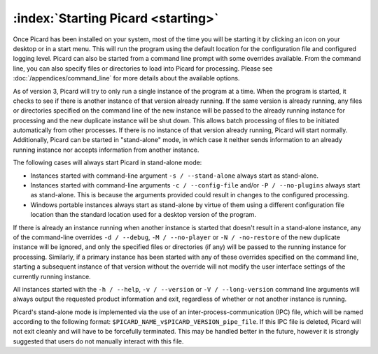 .. MusicBrainz Picard Documentation Project

:index:`Starting Picard <starting>`
===================================

Once Picard has been installed on your system, most of the time you will be starting it by
clicking an icon on your desktop or in a start menu.  This will run the program using the
default location for the configuration file and configured logging level.  Picard can also
be started from a command line prompt with some overrides available.  From the command line,
you can also specify files or directories to load into Picard for processing.  Please see
:doc:`/appendices/command_line` for more details about the available options.

As of version 3, Picard will try to only run a single instance of the program at a time.
When the program is started, it checks to see if there is another instance of that version
already running.  If the same version is already running, any files or directories specified
on the command line of the new instance will be passed to the already running instance for
processing and the new duplicate instance will be shut down.  This allows batch processing
of files to be initiated automatically from other processes.  If there is no instance of that
version already running, Picard will start normally.  Additionally, Picard can be started in
"stand-alone" mode, in which case it neither sends information to an already running instance
nor accepts information from another instance.

The following cases will always start Picard in stand-alone mode:

- Instances started with command-line argument ``-s / --stand-alone`` always start as stand-alone.

- Instances started with command-line arguments ``-c / --config-file`` and/or ``-P / --no-plugins`` always start as stand-alone.  This is because the arguments provided could result in changes to the configured processing.

- Windows portable instances always start as stand-alone by virtue of them using a different configuration file location than the standard location used for a desktop version of the program.

If there is already an instance running when another instance is started that doesn't result in a
stand-alone instance, any of the command-line overrides ``-d / --debug``, ``-M / --no-player``
or ``-N / -no-restore`` of the new duplicate instance will be ignored, and only the specified
files or directories (if any) will be passed to the running instance for processing.  Similarly,
if a primary instance has been started with any of these overrides specified on the command line,
starting a subsequent instance of that version without the override will not modify the user
interface settings of the currently running instance.

All instances started with the ``-h / --help``, ``-v / --version`` or ``-V / --long-version``
command line arguments will always output the requested product information and exit, regardless of
whether or not another instance is running.

.. note::

Picard's stand-alone mode is implemented via the use of an inter-process-communication (IPC) file, which will be named according to the following format: ``$PICARD_NAME_v$PICARD_VERSION_pipe_file``. If this IPC file is deleted, Picard will not exit cleanly and will have to be forcefully terminated. This may be handled better in the future, however it is strongly suggested that users do not manually interact with this file.

.. raw:: latex

   \clearpage
